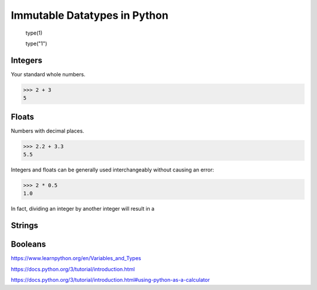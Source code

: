 *****************************
Immutable Datatypes in Python
*****************************

    type(1)

    type("1")


Integers
========

Your standard whole numbers.

.. code-block:: python

    >>> 2 + 3
    5


Floats
======

Numbers with decimal places.

.. code-block:: python

    >>> 2.2 + 3.3
    5.5


Integers and floats can be generally used interchangeably without causing an error:


.. code-block:: python

    >>> 2 * 0.5
    1.0


In fact, dividing an integer by another integer will result in a


Strings
=======






Booleans
========








https://www.learnpython.org/en/Variables_and_Types


https://docs.python.org/3/tutorial/introduction.html

https://docs.python.org/3/tutorial/introduction.html#using-python-as-a-calculator
